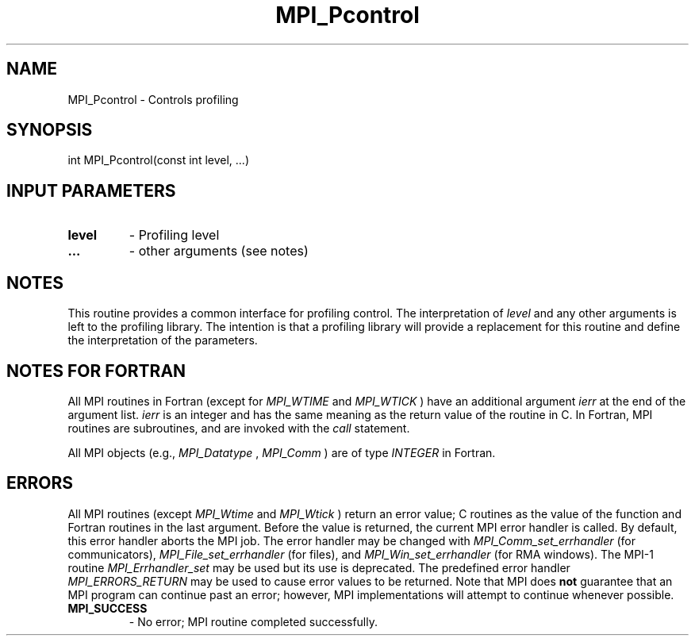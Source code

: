 .TH MPI_Pcontrol 3 "12/16/2021" " " "MPI"
.SH NAME
MPI_Pcontrol \-  Controls profiling 
.SH SYNOPSIS
.nf
int MPI_Pcontrol(const int level, ...)
.fi
.SH INPUT PARAMETERS
.PD 0
.TP
.B level 
- Profiling level
.PD 1
.PD 0
.TP
.B ... 
- other arguments (see notes)
.PD 1

.SH NOTES
This routine provides a common interface for profiling control.  The
interpretation of 
.I level
and any other arguments is left to the
profiling library.  The intention is that a profiling library will
provide a replacement for this routine and define the interpretation
of the parameters.

.SH NOTES FOR FORTRAN
All MPI routines in Fortran (except for 
.I MPI_WTIME
and 
.I MPI_WTICK
) have
an additional argument 
.I ierr
at the end of the argument list.  
.I ierr
is an integer and has the same meaning as the return value of the routine
in C.  In Fortran, MPI routines are subroutines, and are invoked with the
.I call
statement.

All MPI objects (e.g., 
.I MPI_Datatype
, 
.I MPI_Comm
) are of type 
.I INTEGER
in Fortran.

.SH ERRORS

All MPI routines (except 
.I MPI_Wtime
and 
.I MPI_Wtick
) return an error value;
C routines as the value of the function and Fortran routines in the last
argument.  Before the value is returned, the current MPI error handler is
called.  By default, this error handler aborts the MPI job.  The error handler
may be changed with 
.I MPI_Comm_set_errhandler
(for communicators),
.I MPI_File_set_errhandler
(for files), and 
.I MPI_Win_set_errhandler
(for
RMA windows).  The MPI-1 routine 
.I MPI_Errhandler_set
may be used but
its use is deprecated.  The predefined error handler
.I MPI_ERRORS_RETURN
may be used to cause error values to be returned.
Note that MPI does 
.B not
guarantee that an MPI program can continue past
an error; however, MPI implementations will attempt to continue whenever
possible.

.PD 0
.TP
.B MPI_SUCCESS 
- No error; MPI routine completed successfully.
.PD 1

